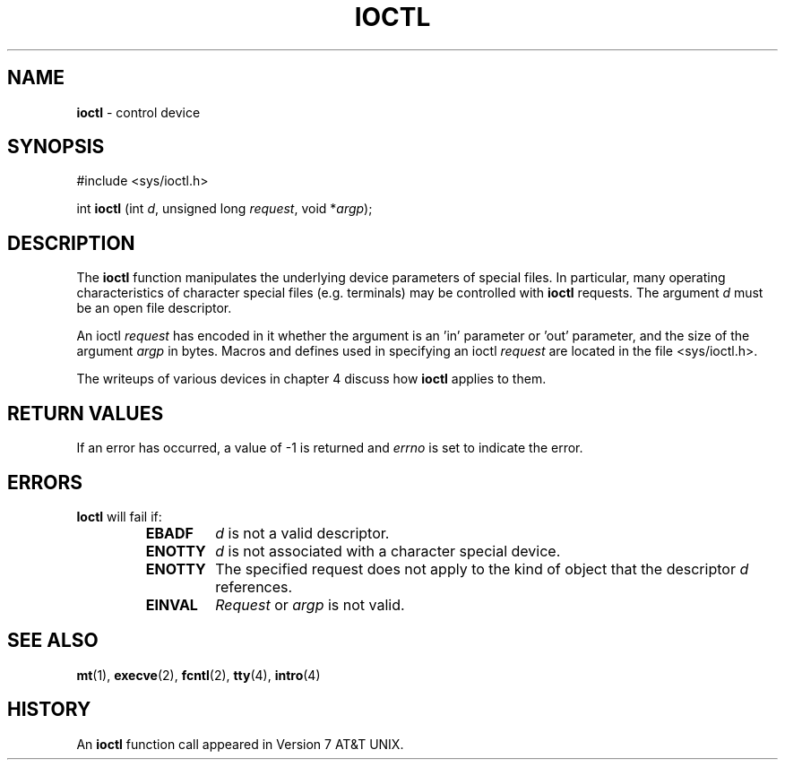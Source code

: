 .\" Copyright (c) 1980, 1991, 1993
.\"	The Regents of the University of California.  All rights reserved.
.\"
.\" Redistribution and use in source and binary forms, with or without
.\" modification, are permitted provided that the following conditions
.\" are met:
.\" 1. Redistributions of source code must retain the above copyright
.\"    notice, this list of conditions and the following disclaimer.
.\" 2. Redistributions in binary form must reproduce the above copyright
.\"    notice, this list of conditions and the following disclaimer in the
.\"    documentation and/or other materials provided with the distribution.
.\" 3. All advertising materials mentioning features or use of this software
.\"    must display the following acknowledgement:
.\"	This product includes software developed by the University of
.\"	California, Berkeley and its contributors.
.\" 4. Neither the name of the University nor the names of its contributors
.\"    may be used to endorse or promote products derived from this software
.\"    without specific prior written permission.
.\"
.\" THIS SOFTWARE IS PROVIDED BY THE REGENTS AND CONTRIBUTORS ``AS IS'' AND
.\" ANY EXPRESS OR IMPLIED WARRANTIES, INCLUDING, BUT NOT LIMITED TO, THE
.\" IMPLIED WARRANTIES OF MERCHANTABILITY AND FITNESS FOR A PARTICULAR PURPOSE
.\" ARE DISCLAIMED.  IN NO EVENT SHALL THE REGENTS OR CONTRIBUTORS BE LIABLE
.\" FOR ANY DIRECT, INDIRECT, INCIDENTAL, SPECIAL, EXEMPLARY, OR CONSEQUENTIAL
.\" DAMAGES (INCLUDING, BUT NOT LIMITED TO, PROCUREMENT OF SUBSTITUTE GOODS
.\" OR SERVICES; LOSS OF USE, DATA, OR PROFITS; OR BUSINESS INTERRUPTION)
.\" HOWEVER CAUSED AND ON ANY THEORY OF LIABILITY, WHETHER IN CONTRACT, STRICT
.\" LIABILITY, OR TORT (INCLUDING NEGLIGENCE OR OTHERWISE) ARISING IN ANY WAY
.\" OUT OF THE USE OF THIS SOFTWARE, EVEN IF ADVISED OF THE POSSIBILITY OF
.\" SUCH DAMAGE.
.\"
.\"     @(#)ioctl.2	8.2 (Berkeley) 12/11/93
.\"
.TH IOCTL 2 "16 January 1997" GNO "System Calls"
.SH NAME
.BR ioctl
\- control device
.SH SYNOPSIS
.br
#include <sys/ioctl.h>
.sp 1
int
\fBioctl\fR (int \fId\fR, unsigned long \fIrequest\fR, void *\fIargp\fR);
.SH DESCRIPTION
The
.BR ioctl 
function manipulates the underlying device parameters of special files.
In particular, many operating
characteristics of character special files (e.g. terminals)
may be controlled with
.BR ioctl 
requests.
The argument
.I d
must be an open file descriptor.
.LP
An  ioctl
.I request
has encoded in it whether the argument is an 'in'
parameter or 'out'
parameter, and the size of the argument
.I argp
in bytes.
Macros and defines used in specifying an ioctl
.I request
are located in the file <sys/ioctl.h>.
.LP
The writeups of various devices in chapter 4 discuss how 
.BR ioctl
applies to them.
.SH RETURN VALUES
If an error has occurred, a value of -1 is returned and
.IR errno
is set to indicate the error.
.SH ERRORS
.BR Ioctl 
will fail if:
.RS
.IP \fBEBADF\fR
.I d
is not a valid descriptor.
.IP \fBENOTTY\fR
.I d
is not associated with a character
special device.
.IP \fBENOTTY\fR
The specified request does not apply to the kind
of object that the descriptor
.I d
references.
.IP \fBEINVAL\fR
.I Request
or
.I argp
is not valid.
.RE
.SH SEE ALSO
.BR mt (1),
.BR execve (2),
.BR fcntl (2),
.BR tty (4),
.BR intro (4)
.SH HISTORY
An
.BR ioctl
function call appeared in Version 7 AT&T UNIX.
